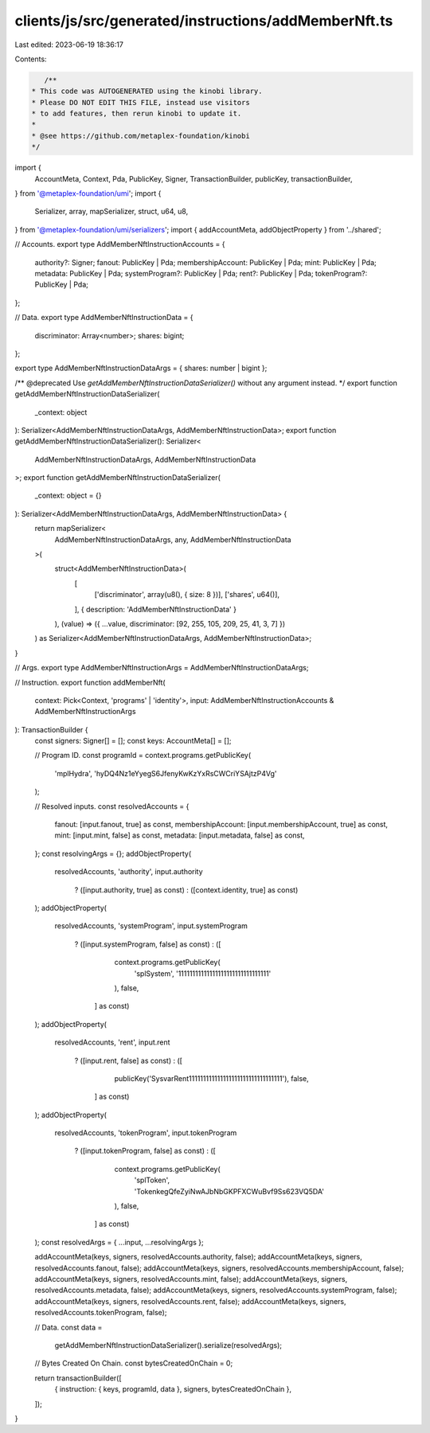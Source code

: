 clients/js/src/generated/instructions/addMemberNft.ts
=====================================================

Last edited: 2023-06-19 18:36:17

Contents:

.. code-block:: ts

    /**
 * This code was AUTOGENERATED using the kinobi library.
 * Please DO NOT EDIT THIS FILE, instead use visitors
 * to add features, then rerun kinobi to update it.
 *
 * @see https://github.com/metaplex-foundation/kinobi
 */

import {
  AccountMeta,
  Context,
  Pda,
  PublicKey,
  Signer,
  TransactionBuilder,
  publicKey,
  transactionBuilder,
} from '@metaplex-foundation/umi';
import {
  Serializer,
  array,
  mapSerializer,
  struct,
  u64,
  u8,
} from '@metaplex-foundation/umi/serializers';
import { addAccountMeta, addObjectProperty } from '../shared';

// Accounts.
export type AddMemberNftInstructionAccounts = {
  authority?: Signer;
  fanout: PublicKey | Pda;
  membershipAccount: PublicKey | Pda;
  mint: PublicKey | Pda;
  metadata: PublicKey | Pda;
  systemProgram?: PublicKey | Pda;
  rent?: PublicKey | Pda;
  tokenProgram?: PublicKey | Pda;
};

// Data.
export type AddMemberNftInstructionData = {
  discriminator: Array<number>;
  shares: bigint;
};

export type AddMemberNftInstructionDataArgs = { shares: number | bigint };

/** @deprecated Use `getAddMemberNftInstructionDataSerializer()` without any argument instead. */
export function getAddMemberNftInstructionDataSerializer(
  _context: object
): Serializer<AddMemberNftInstructionDataArgs, AddMemberNftInstructionData>;
export function getAddMemberNftInstructionDataSerializer(): Serializer<
  AddMemberNftInstructionDataArgs,
  AddMemberNftInstructionData
>;
export function getAddMemberNftInstructionDataSerializer(
  _context: object = {}
): Serializer<AddMemberNftInstructionDataArgs, AddMemberNftInstructionData> {
  return mapSerializer<
    AddMemberNftInstructionDataArgs,
    any,
    AddMemberNftInstructionData
  >(
    struct<AddMemberNftInstructionData>(
      [
        ['discriminator', array(u8(), { size: 8 })],
        ['shares', u64()],
      ],
      { description: 'AddMemberNftInstructionData' }
    ),
    (value) => ({ ...value, discriminator: [92, 255, 105, 209, 25, 41, 3, 7] })
  ) as Serializer<AddMemberNftInstructionDataArgs, AddMemberNftInstructionData>;
}

// Args.
export type AddMemberNftInstructionArgs = AddMemberNftInstructionDataArgs;

// Instruction.
export function addMemberNft(
  context: Pick<Context, 'programs' | 'identity'>,
  input: AddMemberNftInstructionAccounts & AddMemberNftInstructionArgs
): TransactionBuilder {
  const signers: Signer[] = [];
  const keys: AccountMeta[] = [];

  // Program ID.
  const programId = context.programs.getPublicKey(
    'mplHydra',
    'hyDQ4Nz1eYyegS6JfenyKwKzYxRsCWCriYSAjtzP4Vg'
  );

  // Resolved inputs.
  const resolvedAccounts = {
    fanout: [input.fanout, true] as const,
    membershipAccount: [input.membershipAccount, true] as const,
    mint: [input.mint, false] as const,
    metadata: [input.metadata, false] as const,
  };
  const resolvingArgs = {};
  addObjectProperty(
    resolvedAccounts,
    'authority',
    input.authority
      ? ([input.authority, true] as const)
      : ([context.identity, true] as const)
  );
  addObjectProperty(
    resolvedAccounts,
    'systemProgram',
    input.systemProgram
      ? ([input.systemProgram, false] as const)
      : ([
          context.programs.getPublicKey(
            'splSystem',
            '11111111111111111111111111111111'
          ),
          false,
        ] as const)
  );
  addObjectProperty(
    resolvedAccounts,
    'rent',
    input.rent
      ? ([input.rent, false] as const)
      : ([
          publicKey('SysvarRent111111111111111111111111111111111'),
          false,
        ] as const)
  );
  addObjectProperty(
    resolvedAccounts,
    'tokenProgram',
    input.tokenProgram
      ? ([input.tokenProgram, false] as const)
      : ([
          context.programs.getPublicKey(
            'splToken',
            'TokenkegQfeZyiNwAJbNbGKPFXCWuBvf9Ss623VQ5DA'
          ),
          false,
        ] as const)
  );
  const resolvedArgs = { ...input, ...resolvingArgs };

  addAccountMeta(keys, signers, resolvedAccounts.authority, false);
  addAccountMeta(keys, signers, resolvedAccounts.fanout, false);
  addAccountMeta(keys, signers, resolvedAccounts.membershipAccount, false);
  addAccountMeta(keys, signers, resolvedAccounts.mint, false);
  addAccountMeta(keys, signers, resolvedAccounts.metadata, false);
  addAccountMeta(keys, signers, resolvedAccounts.systemProgram, false);
  addAccountMeta(keys, signers, resolvedAccounts.rent, false);
  addAccountMeta(keys, signers, resolvedAccounts.tokenProgram, false);

  // Data.
  const data =
    getAddMemberNftInstructionDataSerializer().serialize(resolvedArgs);

  // Bytes Created On Chain.
  const bytesCreatedOnChain = 0;

  return transactionBuilder([
    { instruction: { keys, programId, data }, signers, bytesCreatedOnChain },
  ]);
}



